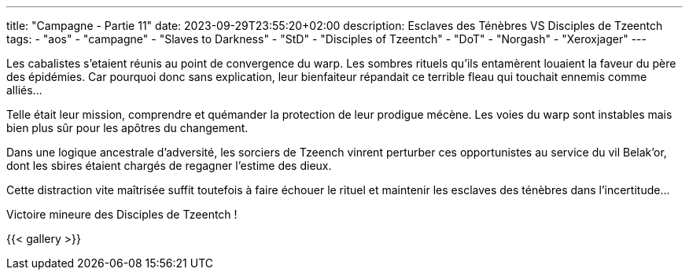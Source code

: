 ---
title: "Campagne - Partie 11"
date: 2023-09-29T23:55:20+02:00
description: Esclaves des Ténèbres VS Disciples de Tzeentch
tags:
    - "aos"
    - "campagne"
    - "Slaves to Darkness"
    - "StD"
    - "Disciples of Tzeentch"
    - "DoT"
    - "Norgash"
    - "Xeroxjager"
---


[.campagne]
--
Les cabalistes s'etaient réunis au point de convergence du warp. Les sombres rituels qu'ils entamèrent louaient la faveur du père des épidémies. Car pourquoi donc sans explication, leur bienfaiteur répandait ce terrible fleau qui touchait ennemis comme alliés... 

Telle était leur mission, comprendre et quémander la protection de leur prodigue mécène. 
Les voies du warp sont instables mais bien plus sûr pour les apôtres du changement. 

Dans une logique ancestrale d'adversité, les sorciers de Tzeench vinrent perturber ces opportunistes au service du vil Belak'or, dont les sbires étaient chargés de regagner l'estime des dieux. 

Cette distraction vite maîtrisée suffit toutefois à faire échouer le rituel et maintenir les esclaves des ténèbres dans l'incertitude…

--

Victoire mineure des Disciples de Tzeentch !

{{< gallery >}}